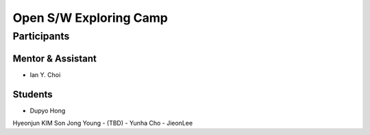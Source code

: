 =======================
Open S/W Exploring Camp
=======================

Participants
============

Mentor & Assistant
------------------

- Ian Y. Choi

Students
--------

- Dupyo Hong
Hyeonjun KIM
Son Jong Young
- (TBD)
- Yunha Cho
- JieonLee
